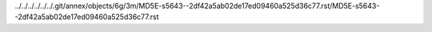 ../../../../../../.git/annex/objects/6g/3m/MD5E-s5643--2df42a5ab02de17ed09460a525d36c77.rst/MD5E-s5643--2df42a5ab02de17ed09460a525d36c77.rst